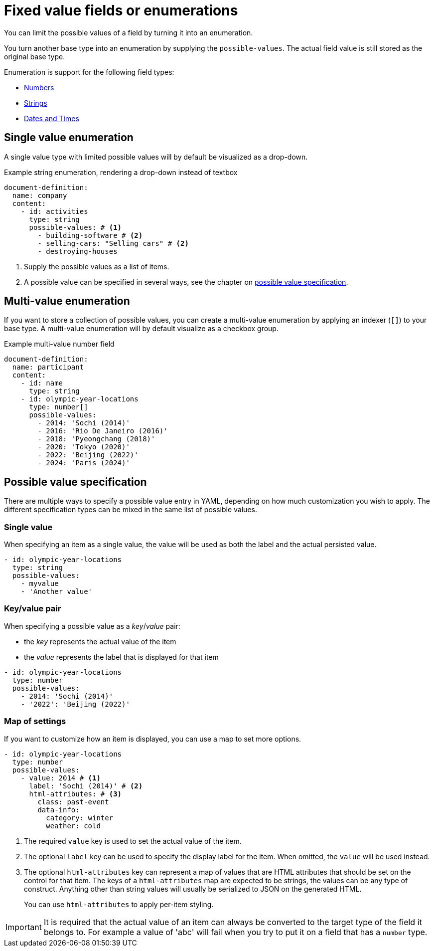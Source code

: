 = Fixed value fields or enumerations

You can limit the possible values of a field by turning it into an enumeration.

You turn another base type into an enumeration by supplying the `possible-values`.
The actual field value is still stored as the original base type.

Enumeration is support for the following field types:

* xref:field-types/number.adoc[Numbers]
* xref:field-types/string.adoc[Strings]
* xref:field-types/date.adoc[Dates and Times]

== Single value enumeration

A single value type with limited possible values will by default be visualized as a drop-down.

.Example string enumeration, rendering a drop-down instead of textbox
[source,yaml]
----
document-definition:
  name: company
  content:
    - id: activities
      type: string
      possible-values: # <1>
        - building-software # <2>
        - selling-cars: "Selling cars" # <2>
        - destroying-houses
----

<1> Supply the possible values as a list of items.
<2> A possible value can be specified in several ways, see the chapter on <<possible-value-specification,possible value specification>>.

== Multi-value enumeration

If you want to store a collection of possible values, you can create a multi-value enumeration by applying an indexer (`[]`) to your base type.
A multi-value enumeration will by default visualize as a checkbox group.

.Example multi-value number field
[source,yaml]
----
document-definition:
  name: participant
  content:
    - id: name
      type: string
    - id: olympic-year-locations
      type: number[]
      possible-values:
        - 2014: 'Sochi (2014)'
        - 2016: 'Rio De Janeiro (2016)'
        - 2018: 'Pyeongchang (2018)'
        - 2020: 'Tokyo (2020)'
        - 2022: 'Beijing (2022)'
        - 2024: 'Paris (2024)'
----

[[possible-value-specification]]
== Possible value specification

There are multiple ways to specify a possible value entry in YAML, depending on how much customization you wish to apply.
The different specification types can be mixed in the same list of possible values.



=== Single value

When specifying an item as a single value, the value will be used as both the label and the actual persisted value.

[source,yaml]
----
- id: olympic-year-locations
  type: string
  possible-values:
    - myvalue
    - 'Another value'
----

=== Key/value pair

When specifying a possible value as a _key_/_value_ pair:

* the _key_ represents the actual value of the item
* the _value_ represents the label that is displayed for that item

[source,yaml]
----
- id: olympic-year-locations
  type: number
  possible-values:
    - 2014: 'Sochi (2014)'
    - '2022': 'Beijing (2022)'
----

=== Map of settings

If you want to customize how an item is displayed, you can use a map to set more options.

[source,yaml]
----
- id: olympic-year-locations
  type: number
  possible-values:
    - value: 2014 # <1>
      label: 'Sochi (2014)' # <2>
      html-attributes: # <3>
        class: past-event
        data-info:
          category: winter
          weather: cold
----

<1> The required `value` key is used to set the actual value of the item.
<2> The optional `label` key can be used to specify the display label for the item.
When omitted, the `value` will be used instead.
<3> The optional `html-attributes` key can represent a map of values that are HTML attributes that should be set on the control for that item.
The keys of a `html-attributes` map are expected to be strings, the values can be any type of construct.
Anything other than string values will usually be serialized to JSON on the generated HTML.
+
You can use `html-attributes` to apply per-item styling.

[IMPORTANT]
====
It is required that the actual value of an item can always be converted to the target type of the field it belongs to.
For example a value of 'abc' will fail when you try to put it on a field that has a `number` type.
====
